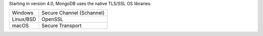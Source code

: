 Starting in version 4.0, MongoDB uses the native TLS/SSL OS libraries:

.. list-table::

   * - Windows
     - Secure Channel (Schannel)
   * - Linux/BSD
     - OpenSSL
   * - macOS
     - Secure Transport
